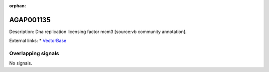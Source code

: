 :orphan:

AGAP001135
=============





Description: Dna replication licensing factor mcm3 [source:vb community annotation].

External links:
* `VectorBase <https://www.vectorbase.org/Anopheles_gambiae/Gene/Summary?g=AGAP001135>`_

Overlapping signals
-------------------



No signals.


